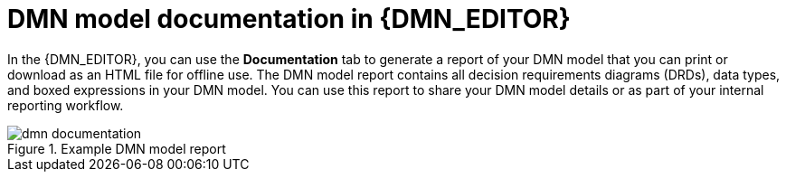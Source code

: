 ////
Licensed to the Apache Software Foundation (ASF) under one
or more contributor license agreements.  See the NOTICE file
distributed with this work for additional information
regarding copyright ownership.  The ASF licenses this file
to you under the Apache License, Version 2.0 (the
"License"); you may not use this file except in compliance
with the License.  You may obtain a copy of the License at

    http://www.apache.org/licenses/LICENSE-2.0

  Unless required by applicable law or agreed to in writing,
  software distributed under the License is distributed on an
  "AS IS" BASIS, WITHOUT WARRANTIES OR CONDITIONS OF ANY
  KIND, either express or implied.  See the License for the
  specific language governing permissions and limitations
  under the License.
////

[id='dmn-documentation-con_{context}']
= DMN model documentation in {DMN_EDITOR}

In the {DMN_EDITOR}, you can use the *Documentation* tab to generate a report of your DMN model that you can print or download as an HTML file for offline use. The DMN model report contains all decision requirements diagrams (DRDs), data types, and boxed expressions in your DMN model. You can use this report to share your DMN model details or as part of your internal reporting workflow.

.Example DMN model report
image::dmn/dmn-documentation.png[]
